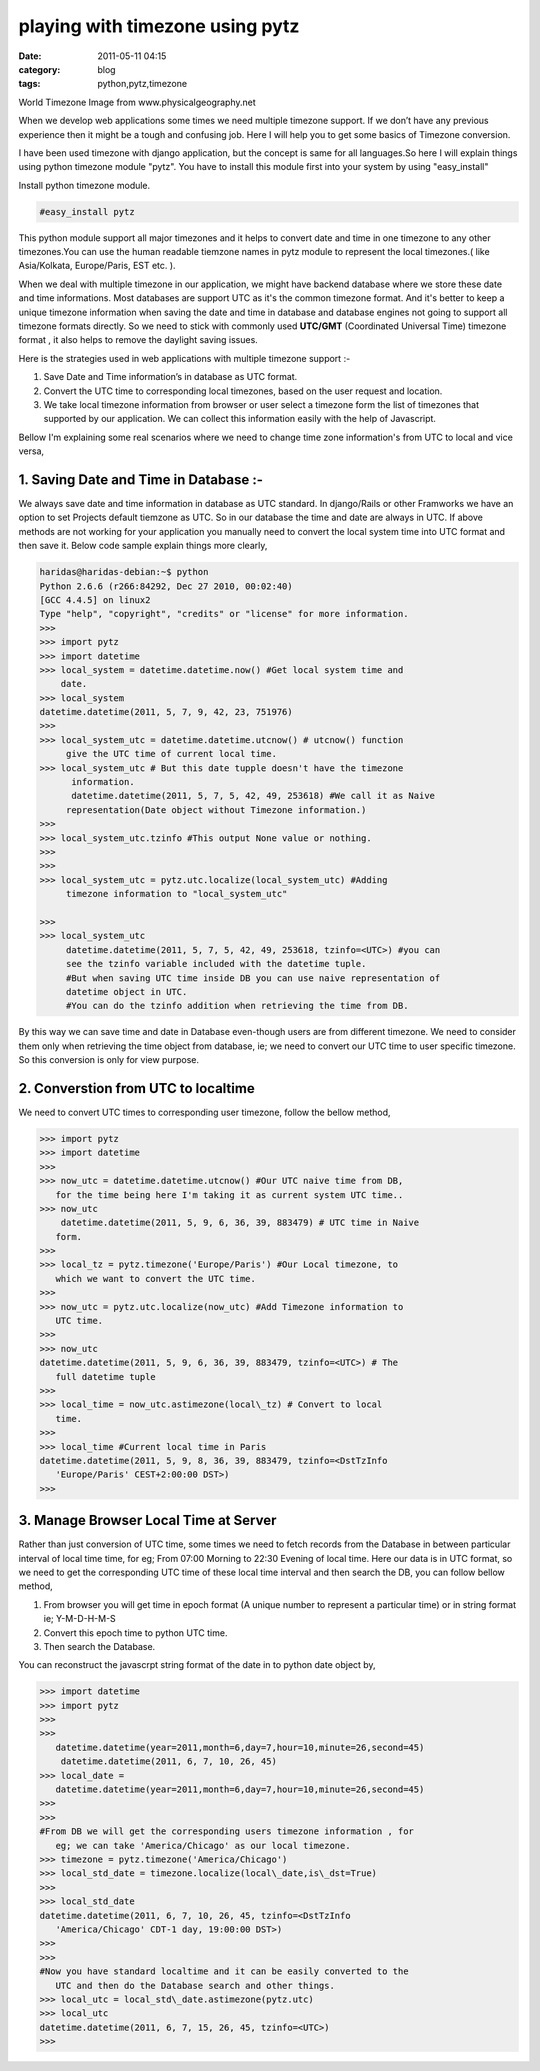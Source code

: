 playing with timezone using pytz
################################
:date: 2011-05-11 04:15
:category: blog
:tags: python,pytz,timezone

World Timezone Image from www.physicalgeography.net

.. image:: /images/world_time2-300x172.gif

When we develop web applications some times we need multiple timezone
support. If we don’t have any previous experience then it might be a
tough and confusing job. Here I will help you to get some basics of
Timezone conversion.

I have been used timezone with django application, but the concept is
same for all languages.So here I will explain things using python
timezone module "pytz". You have to install this module first into your
system by using "easy_install"

Install python timezone module.

.. code-block:: console

   #easy_install pytz 



This python module support all major timezones and it helps to convert
date and time in one timezone to any other timezones.You can use the
human readable tiemzone names in pytz module to represent the local
timezones.( like Asia/Kolkata, Europe/Paris, EST etc. ).

When we deal with multiple timezone in our application, we might have
backend database where we store these date and time informations. Most
databases are support UTC as it's the common timezone format. And it's
better to keep a unique timezone information when saving the date and
time in database and database engines not going to support all timezone
formats directly. So we need to stick with commonly used **UTC/GMT**
(Coordinated Universal Time) timezone format , it also helps to remove
the daylight saving issues.

Here is the strategies used in web applications with multiple timezone
support :-

#. Save Date and Time information’s in database as UTC format.
#. Convert the UTC time to corresponding local timezones, based on the
   user request and location.
#. We take local timezone information from browser or user select a
   timezone form the list of timezones that supported by our
   application. We can collect this information easily with the help of
   Javascript.

Bellow I'm explaining some real scenarios where we need to change time
zone information's from UTC to local and vice versa,

**1. Saving Date and Time in Database :-**
~~~~~~~~~~~~~~~~~~~~~~~~~~~~~~~~~~~~~~~~~~

We always save date and time information in database as UTC standard.
In django/Rails or other Framworks we have an option to set Projects
default tiemzone as UTC. So in our database the time and date are always
in UTC. If above methods are not working for your application you
manually need to convert the local system time into UTC format and then
save it. Below code sample explain things more clearly,

.. code-block:: pycon
   
   haridas@haridas-debian:~$ python
   Python 2.6.6 (r266:84292, Dec 27 2010, 00:02:40)
   [GCC 4.4.5] on linux2
   Type "help", "copyright", "credits" or "license" for more information.
   >>>
   >>> import pytz
   >>> import datetime
   >>> local_system = datetime.datetime.now() #Get local system time and
       date.
   >>> local_system
   datetime.datetime(2011, 5, 7, 9, 42, 23, 751976)
   >>>
   >>> local_system_utc = datetime.datetime.utcnow() # utcnow() function
        give the UTC time of current local time.
   >>> local_system_utc # But this date tupple doesn't have the timezone
         information.
         datetime.datetime(2011, 5, 7, 5, 42, 49, 253618) #We call it as Naive
        representation(Date object without Timezone information.)
   >>>
   >>> local_system_utc.tzinfo #This output None value or nothing.
   >>>
   >>>
   >>> local_system_utc = pytz.utc.localize(local_system_utc) #Adding
        timezone information to "local_system_utc"

   >>>
   >>> local_system_utc
        datetime.datetime(2011, 5, 7, 5, 42, 49, 253618, tzinfo=<UTC>) #you can
        see the tzinfo variable included with the datetime tuple.
        #But when saving UTC time inside DB you can use naive representation of
        datetime object in UTC.
        #You can do the tzinfo addition when retrieving the time from DB.

By this way we can save time and date in Database even-though users are
from different timezone. We need to consider them only when retrieving
the time object from database, ie; we need to convert our UTC time to
user specific timezone. So this conversion is only for view purpose.

**2. Converstion from UTC to localtime**
~~~~~~~~~~~~~~~~~~~~~~~~~~~~~~~~~~~~~~~~

We need to convert UTC times to corresponding user timezone, follow the
bellow method,

.. code-block:: pycon

 >>> import pytz
 >>> import datetime
 >>>
 >>> now_utc = datetime.datetime.utcnow() #Our UTC naive time from DB,
    for the time being here I'm taking it as current system UTC time..
 >>> now_utc
     datetime.datetime(2011, 5, 9, 6, 36, 39, 883479) # UTC time in Naive
    form.
 >>>
 >>> local_tz = pytz.timezone('Europe/Paris') #Our Local timezone, to
    which we want to convert the UTC time.
 >>>
 >>> now_utc = pytz.utc.localize(now_utc) #Add Timezone information to
    UTC time.
 >>>
 >>> now_utc
 datetime.datetime(2011, 5, 9, 6, 36, 39, 883479, tzinfo=<UTC>) # The
    full datetime tuple
 >>>
 >>> local_time = now_utc.astimezone(local\_tz) # Convert to local
    time.
 >>>
 >>> local_time #Current local time in Paris
 datetime.datetime(2011, 5, 9, 8, 36, 39, 883479, tzinfo=<DstTzInfo
    'Europe/Paris' CEST+2:00:00 DST>)
 >>>

**3. Manage Browser Local Time at Server**
~~~~~~~~~~~~~~~~~~~~~~~~~~~~~~~~~~~~~~~~~~

Rather than just conversion of UTC time, some times we need to fetch
records from the Database in between particular interval of local time
time, for eg; From 07:00 Morning to 22:30 Evening of local time. Here
our data is in UTC format, so we need to get the corresponding UTC time
of these local time interval and then search the DB, you can follow
bellow method,

#. From browser you will get time in epoch format (A unique number to
   represent a particular time) or in string format ie; Y-M-D-H-M-S
#. Convert this epoch time to python UTC time.
#. Then search the Database.

You can reconstruct the javascrpt string format of the date in to
python date object by,

.. code-block:: pycon

 >>> import datetime
 >>> import pytz
 >>>
 >>>
    datetime.datetime(year=2011,month=6,day=7,hour=10,minute=26,second=45)
     datetime.datetime(2011, 6, 7, 10, 26, 45)
 >>> local_date =
    datetime.datetime(year=2011,month=6,day=7,hour=10,minute=26,second=45)
 >>>
 >>>
 #From DB we will get the corresponding users timezone information , for
    eg; we can take 'America/Chicago' as our local timezone.
 >>> timezone = pytz.timezone('America/Chicago')
 >>> local_std_date = timezone.localize(local\_date,is\_dst=True)
 >>>
 >>> local_std_date
 datetime.datetime(2011, 6, 7, 10, 26, 45, tzinfo=<DstTzInfo
    'America/Chicago' CDT-1 day, 19:00:00 DST>)
 >>>
 >>>
 #Now you have standard localtime and it can be easily converted to the
    UTC and then do the Database search and other things.
 >>> local_utc = local_std\_date.astimezone(pytz.utc)
 >>> local_utc
 datetime.datetime(2011, 6, 7, 15, 26, 45, tzinfo=<UTC>)
 >>>

